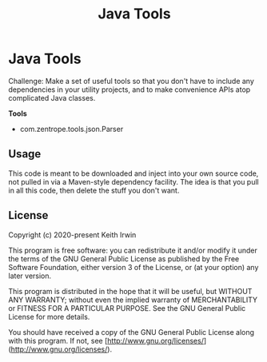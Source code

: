 #+title: Java Tools
#+description: Readme file for Java Tools project

* Java Tools

Challenge: Make a set of useful tools so that you don't have to include any dependencies in your utility projects, and to make convenience APIs atop complicated Java classes.

*Tools*

- com.zentrope.tools.json.Parser

** Usage

This code is meant to be downloaded and inject into your own source code, not pulled in via a Maven-style dependency facility. The idea is that you pull in all this code, then delete the stuff you don't want.

** License

Copyright (c) 2020-present Keith Irwin

This program is free software: you can redistribute it and/or modify it under the terms of the GNU General Public License as published by the Free Software Foundation, either version 3 of the License, or (at your option) any later version.

This program is distributed in the hope that it will be useful, but WITHOUT ANY WARRANTY; without even the implied warranty of MERCHANTABILITY or FITNESS FOR A PARTICULAR PURPOSE. See the GNU General Public License for more details.

You should have received a copy of the GNU General Public License along with this program. If not, see [http://www.gnu.org/licenses/](http://www.gnu.org/licenses/).
